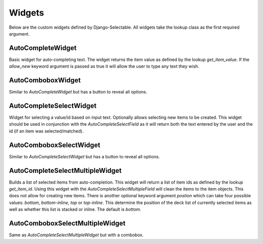 Widgets
==========

Below are the custom widgets defined by Django-Selectable. All widgets take the 
lookup class as the first required argument.


AutoCompleteWidget
--------------------------------------

Basic widget for auto-completing text. The widget returns the item value as defined
by the lookup `get_item_value`. If the `allow_new` keyword argument is passed as
true it will allow the user to type any text they wish.


AutoComboboxWidget
--------------------------------------

Similar to `AutoCompleteWidget` but has a button to reveal all options.


AutoCompleteSelectWidget
--------------------------------------

Widget for selecting a value/id based on input text. Optionally allows selecting new items to be created.
This widget should be used in conjunction with the `AutoCompleteSelectField` as it will
return both the text entered by the user and the id (if an item was selected/matched).


AutoComboboxSelectWidget
--------------------------------------

Similar to `AutoCompleteSelectWidget` but has a button to reveal all options.


AutoCompleteSelectMultipleWidget
--------------------------------------

Builds a list of selected items from auto-completion. This widget will return a list
of item ids as defined by the lookup `get_item_id`. Using this widget with the
`AutoCompleteSelectMultipleField` will clean the items to the item objects. This does
not allow for creating new items. There is another optional keyword argument `postion`
which can take four possible values: `bottom`, `bottom-inline`, `top` or `top-inline`.
This determine the position of the deck list of currently selected items as well as
whether this list is stacked or inline. The default is `bottom`.


AutoComboboxSelectMultipleWidget
--------------------------------------

Same as `AutoCompleteSelectMultipleWidget` but with a combobox.
